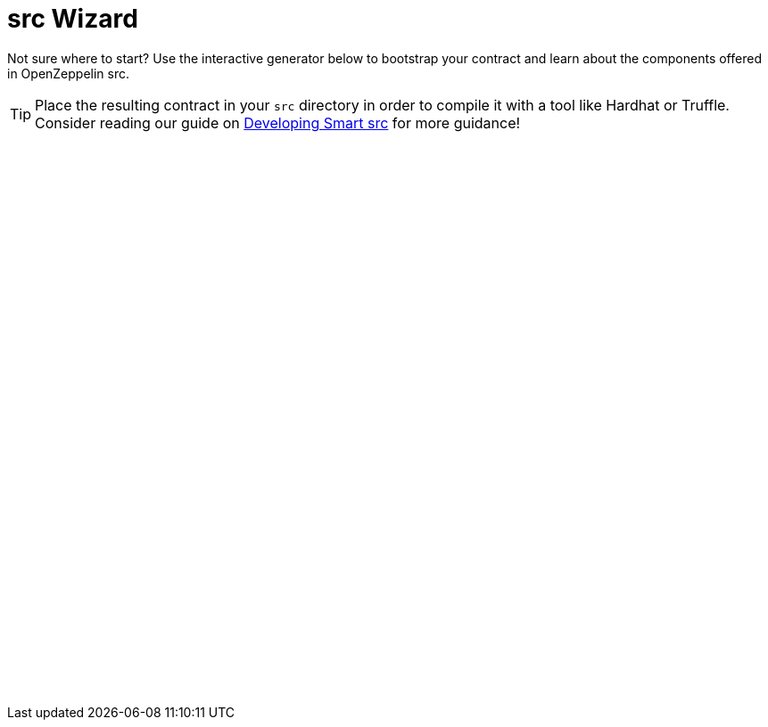 = src Wizard
:page-notoc:

Not sure where to start? Use the interactive generator below to bootstrap your
contract and learn about the components offered in OpenZeppelin src.

TIP: Place the resulting contract in your `src` directory in order to compile it with a tool like Hardhat or Truffle. Consider reading our guide on xref:learn::developing-smart-src.adoc[Developing Smart src] for more guidance!

++++
<script async src="https://wizard.openzeppelin.com/build/embed.js"></script>

<oz-wizard style="display: block; min-height: 40rem;"></oz-wizard>
++++


